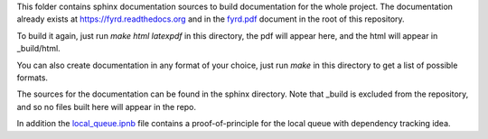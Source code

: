This folder contains sphinx documentation sources to build documentation for
the whole project.  The documentation already exists at
`<https://fyrd.readthedocs.org>`_ and in the `fyrd.pdf <../fyrd.pdf>`_ document
in the root of this repository.

To build it again, just run `make html latexpdf` in this directory, the pdf will
appear here, and the html will appear in _build/html.

You can also create documentation in any format of your choice, just run `make`
in this directory to get a list of possible formats.

The sources for the documentation can be found in the sphinx directory. Note that
_build is excluded from the repository, and so no files built here will appear in
the repo.

In addition the `local_queue.ipnb <local_queue.ipnb>`_ file contains a
proof-of-principle for the local queue with dependency tracking idea.

